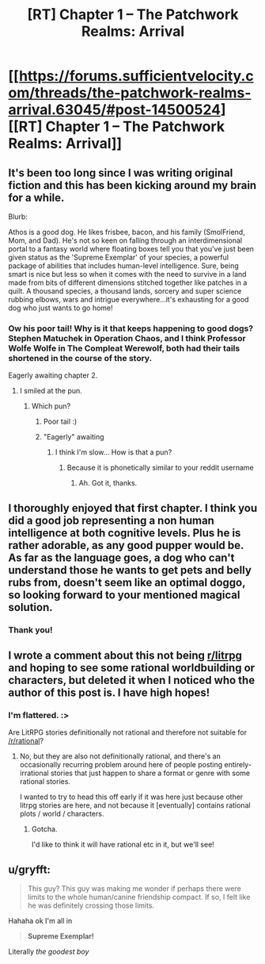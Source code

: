 #+TITLE: [RT] Chapter 1 -- The Patchwork Realms: Arrival

* [[https://forums.sufficientvelocity.com/threads/the-patchwork-realms-arrival.63045/#post-14500524][[RT] Chapter 1 -- The Patchwork Realms: Arrival]]
:PROPERTIES:
:Author: eaglejarl
:Score: 50
:DateUnix: 1583408907.0
:DateShort: 2020-Mar-05
:END:

** It's been too long since I was writing original fiction and this has been kicking around my brain for a while.

Blurb:

Athos is a good dog. He likes frisbee, bacon, and his family (SmolFriend, Mom, and Dad). He's not so keen on falling through an interdimensional portal to a fantasy world where floating boxes tell you that you've just been given status as the 'Supreme Exemplar' of your species, a powerful package of abilities that includes human-level intelligence. Sure, being smart is nice but less so when it comes with the need to survive in a land made from bits of different dimensions stitched together like patches in a quilt. A thousand species, a thousand lands, sorcery and super science rubbing elbows, wars and intrigue everywhere...it's exhausting for a good dog who just wants to go home!
:PROPERTIES:
:Author: eaglejarl
:Score: 18
:DateUnix: 1583409005.0
:DateShort: 2020-Mar-05
:END:

*** Ow his poor tail! Why is it that keeps happening to good dogs? Stephen Matuchek in Operation Chaos, and I think Professor Wolfe Wolfe in The Compleat Werewolf, both had their tails shortened in the course of the story.

Eagerly awaiting chapter 2.
:PROPERTIES:
:Author: ArgentStonecutter
:Score: 6
:DateUnix: 1583415930.0
:DateShort: 2020-Mar-05
:END:

**** I smiled at the pun.
:PROPERTIES:
:Author: NestorDempster
:Score: 1
:DateUnix: 1583417825.0
:DateShort: 2020-Mar-05
:END:

***** Which pun?
:PROPERTIES:
:Author: eaglejarl
:Score: 1
:DateUnix: 1583437200.0
:DateShort: 2020-Mar-05
:END:

****** Poor tail :)
:PROPERTIES:
:Author: ashinator92
:Score: 2
:DateUnix: 1583444078.0
:DateShort: 2020-Mar-06
:END:


****** "Eagerly" awaiting
:PROPERTIES:
:Author: NestorDempster
:Score: 1
:DateUnix: 1583829365.0
:DateShort: 2020-Mar-10
:END:

******* I think I'm slow... How is that a pun?
:PROPERTIES:
:Author: eaglejarl
:Score: 1
:DateUnix: 1583837626.0
:DateShort: 2020-Mar-10
:END:

******** Because it is phonetically similar to your reddit username
:PROPERTIES:
:Author: NestorDempster
:Score: 2
:DateUnix: 1583872755.0
:DateShort: 2020-Mar-11
:END:

********* Ah. Got it, thanks.
:PROPERTIES:
:Author: eaglejarl
:Score: 1
:DateUnix: 1583962725.0
:DateShort: 2020-Mar-12
:END:


** I thoroughly enjoyed that first chapter. I think you did a good job representing a non human intelligence at both cognitive levels. Plus he is rather adorable, as any good pupper would be. As far as the language goes, a dog who can't understand those he wants to get pets and belly rubs from, doesn't seem like an optimal doggo, so looking forward to your mentioned magical solution.
:PROPERTIES:
:Author: SirReality
:Score: 6
:DateUnix: 1583435436.0
:DateShort: 2020-Mar-05
:END:

*** Thank you!
:PROPERTIES:
:Author: eaglejarl
:Score: 1
:DateUnix: 1583459495.0
:DateShort: 2020-Mar-06
:END:


** I wrote a comment about this not being [[/r/litrpg][r/litrpg]] and hoping to see some rational worldbuilding or characters, but deleted it when I noticed who the author of this post is. I have high hopes!
:PROPERTIES:
:Author: sparr
:Score: 5
:DateUnix: 1583452583.0
:DateShort: 2020-Mar-06
:END:

*** I'm flattered. :>

Are LitRPG stories definitionally not rational and therefore not suitable for [[/r/rational]]?
:PROPERTIES:
:Author: eaglejarl
:Score: 3
:DateUnix: 1583457001.0
:DateShort: 2020-Mar-06
:END:

**** No, but they are also not definitionally rational, and there's an occasionally recurring problem around here of people posting entirely-irrational stories that just happen to share a format or genre with some rational stories.

I wanted to try to head this off early if it was here just because other litrpg stories are here, and not because it [eventually] contains rational plots / world / characters.
:PROPERTIES:
:Author: sparr
:Score: 8
:DateUnix: 1583458462.0
:DateShort: 2020-Mar-06
:END:

***** Gotcha.

I'd like to think it will have rational etc in it, but we'll see!
:PROPERTIES:
:Author: eaglejarl
:Score: 2
:DateUnix: 1583459479.0
:DateShort: 2020-Mar-06
:END:


** u/gryfft:
#+begin_quote
  This guy? This guy was making me wonder if perhaps there were limits to the whole human/canine friendship compact. If so, I felt like he was definitely crossing those limits.
#+end_quote

Hahaha ok I'm all in

#+begin_quote
  *Supreme Exemplar!*
#+end_quote

Literally /the goodest boy/
:PROPERTIES:
:Author: gryfft
:Score: 3
:DateUnix: 1583454098.0
:DateShort: 2020-Mar-06
:END:
